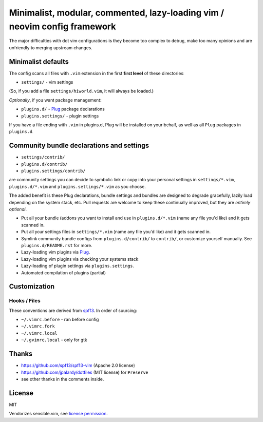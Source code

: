 ==========================================================================
Minimalist, modular, commented, lazy-loading vim / neovim config framework
==========================================================================

The major difficulties with dot vim configurations is they become
too complex to debug, make too many opinions and are unfriendly to merging
upstream changes.

Minimalist defaults
-------------------

The config scans all files with ``.vim`` extension in the first **first level**
of these directories:

- ``settings/`` - vim settings

(So, if you add a file ``settings/hiworld.vim``, it will always be loaded.)

*Optionally*, if you want package management:

- ``plugins.d/`` - `Plug`_ package declarations
- ``plugins.settings/`` - plugin settings

If you have a file ending with ``.vim`` in plugins.d, Plug will be
installed on your behalf, as well as all ``Plug`` packages in
``plugins.d``.

Community bundle declarations and settings
------------------------------------------

- ``settings/contrib/``
- ``plugins.d/contrib/``
- ``plugins.settings/contrib/``

are community settings you can decide to symbolic link or copy into your
personal settings in ``settings/*.vim``, ``plugins.d/*.vim`` and
``plugins.settings/*.vim`` as you choose.

The added benefit is these Plug declarations, bundle settings and
bundles are designed to degrade gracefully, lazily load depending on
the system stack, etc. Pull requests are welcome to keep these continually
improved, but they are *entirely optional*.

- Put all your bundle (addons you want to install and use in 
  ``plugins.d/*.vim`` (name any file you'd like) and it gets scanned in.
- Put all your settings files in ``settings/*.vim`` (name any file you'd
  like) and it gets scanned in.
- Symlink community bundle configs from ``plugins.d/contrib/`` to ``contrib/``,
  or customize yourself manually. See ``plugins.d/README.rst`` for more.
- Lazy-loading vim plugins via `Plug`_.
- Lazy-loading vim plugins via checking your systems stack 
- Lazy-loading of plugin settings via ``plugins.settings``.
- Automated compilation of plugins (partial)

Customization
-------------

Hooks / Files
~~~~~~~~~~~~~

These conventions are derived from `spf13`_. In order of sourcing:

- ``~/.vimrc.before`` - ran before config
- ``~/.vimrc.fork``
- ``~/.vimrc.local``
- ``~/.gvimrc.local`` - only for gtk

Thanks
------

- https://github.com/spf13/spf13-vim (Apache 2.0 license)
- https://github.com/jpalardy/dotfiles (MIT license) for ``Preserve``
- see other thanks in the comments inside.

.. _gmarik: https://github.com/gmarik/
.. _tpope: https://github.com/tpope/

.. _Plug: https://github.com/junegunn/vim-plug

.. _vimrc: http://vim.wikia.com/wiki/Open_vimrc_file
.. _spf13: https://github.com/spf13/spf13-vim

License
-------

MIT

Vendorizes sensible.vim, see `license permission`_.

.. _license permission: https://github.com/tpope/vim-sensible/issues/106
